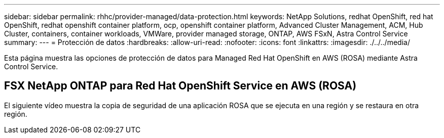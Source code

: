 ---
sidebar: sidebar 
permalink: rhhc/provider-managed/data-protection.html 
keywords: NetApp Solutions, redhat OpenShift, red hat OpenShift, redhat openshift container platform, ocp, openshift container platform, Advanced Cluster Management, ACM, Hub Cluster, containers, container workloads, VMWare, provider managed storage, ONTAP, AWS FSxN, Astra Control Service 
summary:  
---
= Protección de datos
:hardbreaks:
:allow-uri-read: 
:nofooter: 
:icons: font
:linkattrs: 
:imagesdir: ./../../media/


[role="lead"]
Esta página muestra las opciones de protección de datos para Managed Red Hat OpenShift en AWS (ROSA) mediante Astra Control Service.



== FSX NetApp ONTAP para Red Hat OpenShift Service en AWS (ROSA)

El siguiente vídeo muestra la copia de seguridad de una aplicación ROSA que se ejecuta en una región y se restaura en otra región.

